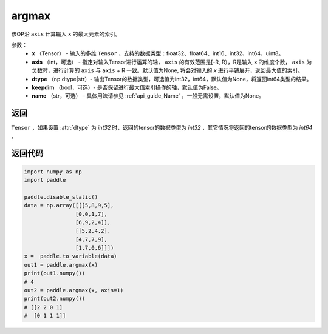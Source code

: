 .. _cn_api_tensor_argmax:

argmax
-------------------------------

.. py:function:: paddle.argmax(x, axis=None, dtype=None, keepdim=False, name=None)


该OP沿 ``axis`` 计算输入 ``x`` 的最大元素的索引。

参数：
    - **x** （Tensor） - 输入的多维 ``Tensor`` ，支持的数据类型：float32、float64、int16、int32、int64、uint8。
    - **axis** （int，可选） - 指定对输入Tensor进行运算的轴， ``axis`` 的有效范围是[-R, R），R是输入 ``x`` 的维度个数， ``axis`` 为负数时，进行计算的 ``axis`` 与 ``axis`` + R 一致。默认值为None, 将会对输入的 `x` 进行平铺展开，返回最大值的索引。
    - **dtype** （np.dtype|str）- 输出Tensor的数据类型，可选值为int32，int64，默认值为None，将返回int64类型的结果。
    - **keepdim** （bool，可选）- 是否保留进行最大值索引操作的轴，默认值为False。
    - **name** （str，可选） – 具体用法请参见 :ref:`api_guide_Name` ，一般无需设置，默认值为None。

返回
::::::::
``Tensor`` ，如果设置 :attr:`dtype` 为 `int32` 时，返回的tensor的数据类型为 `int32` ，其它情况将返回的tensor的数据类型为 `int64` 。


返回代码
::::::::

.. code-block:: python

     import numpy as np
     import paddle

     paddle.disable_static()
     data = np.array([[[5,8,9,5],
                     [0,0,1,7],
                     [6,9,2,4]],
                     [[5,2,4,2],
                     [4,7,7,9],
                     [1,7,0,6]]])
     x =  paddle.to_variable(data)
     out1 = paddle.argmax(x)
     print(out1.numpy())
     # 4 
     out2 = paddle.argmax(x, axis=1)
     print(out2.numpy())
     # [[2 2 0 1]
     #  [0 1 1 1]]
